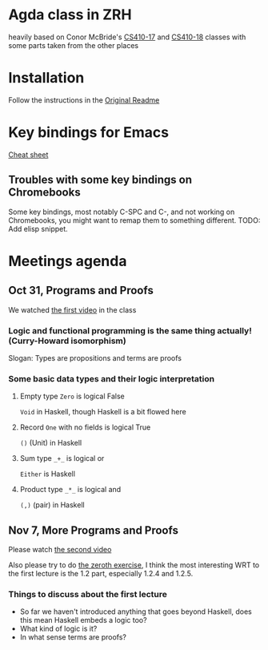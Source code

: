 
* Agda class in ZRH
  heavily based on Conor McBride's [[https://github.com/pigworker/CS410-17][CS410-17]] and [[https://github.com/pigworker/CS410-18][CS410-18]] classes with some parts taken from the other places

* Installation
  Follow the instructions in the [[https://github.com/yanok/agda-zrh/blob/master/README.pigworker.md][Original Readme]]

* Key bindings for Emacs
  [[https://github.com/pigworker/CS410-17/blob/master/lectures/cheat-sheet.txt][Cheat sheet]]

  
** Troubles with some key bindings on Chromebooks
   Some key bindings, most notably C-SPC and C-, and not working on Chromebooks, you might want to remap them to something different.
   TODO: Add elisp snippet.


* Meetings agenda
  
** Oct 31, Programs and Proofs
   We watched [[https://www.youtube.com/watch?v=O4oczQry9Jw][the first video]] in the class

*** Logic and functional programming is the same thing actually! (Curry-Howard isomorphism)
    Slogan: Types are propositions and terms are proofs

*** Some basic data types and their logic interpretation
    
**** Empty type =Zero= is logical False
     =Void= in Haskell, though Haskell is a bit flowed here

**** Record =One= with no fields is logical True
     =()= (Unit) in Haskell

**** Sum type =_+_= is logical or
     =Either= is Haskell

**** Product type =_*_= is logical and
     =(,)= (pair) in Haskell

** Nov 7, More Programs and Proofs
   Please watch [[https://www.youtube.com/watch?v=qcVZxQTouDk][the second video]]

   Also please try to do [[https://github.com/yanok/agda-zrh/blob/master/Exercise/Zero.agda][the zeroth exercise]], I think the most interesting WRT to the first lecture is the 1.2 part, especially 1.2.4 and 1.2.5.

*** Things to discuss about the first lecture
    - So far we haven't introduced anything that goes beyond Haskell, does this mean Haskell embeds a logic too?
    - What kind of logic is it?
    - In what sense terms are proofs?

